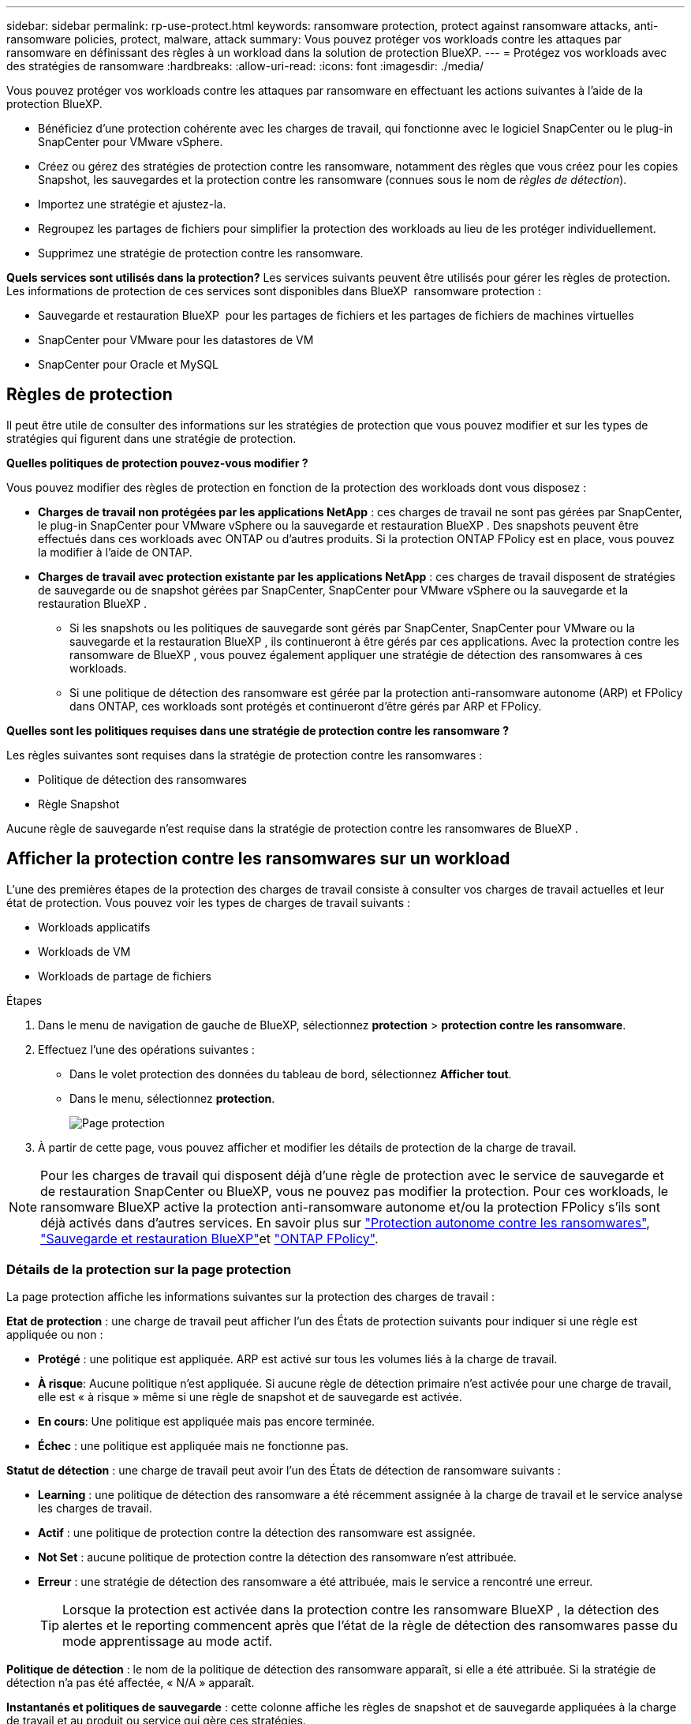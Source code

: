 ---
sidebar: sidebar 
permalink: rp-use-protect.html 
keywords: ransomware protection, protect against ransomware attacks, anti-ransomware policies, protect, malware, attack 
summary: Vous pouvez protéger vos workloads contre les attaques par ransomware en définissant des règles à un workload dans la solution de protection BlueXP. 
---
= Protégez vos workloads avec des stratégies de ransomware
:hardbreaks:
:allow-uri-read: 
:icons: font
:imagesdir: ./media/


[role="lead"]
Vous pouvez protéger vos workloads contre les attaques par ransomware en effectuant les actions suivantes à l'aide de la protection BlueXP.

* Bénéficiez d'une protection cohérente avec les charges de travail, qui fonctionne avec le logiciel SnapCenter ou le plug-in SnapCenter pour VMware vSphere.
* Créez ou gérez des stratégies de protection contre les ransomware, notamment des règles que vous créez pour les copies Snapshot, les sauvegardes et la protection contre les ransomware (connues sous le nom de _règles de détection_).
* Importez une stratégie et ajustez-la.
* Regroupez les partages de fichiers pour simplifier la protection des workloads au lieu de les protéger individuellement.
* Supprimez une stratégie de protection contre les ransomware.


*Quels services sont utilisés dans la protection?* Les services suivants peuvent être utilisés pour gérer les règles de protection. Les informations de protection de ces services sont disponibles dans BlueXP  ransomware protection :

* Sauvegarde et restauration BlueXP  pour les partages de fichiers et les partages de fichiers de machines virtuelles
* SnapCenter pour VMware pour les datastores de VM
* SnapCenter pour Oracle et MySQL




== Règles de protection

Il peut être utile de consulter des informations sur les stratégies de protection que vous pouvez modifier et sur les types de stratégies qui figurent dans une stratégie de protection.

*Quelles politiques de protection pouvez-vous modifier ?*

Vous pouvez modifier des règles de protection en fonction de la protection des workloads dont vous disposez :

* *Charges de travail non protégées par les applications NetApp* : ces charges de travail ne sont pas gérées par SnapCenter, le plug-in SnapCenter pour VMware vSphere ou la sauvegarde et restauration BlueXP . Des snapshots peuvent être effectués dans ces workloads avec ONTAP ou d'autres produits. Si la protection ONTAP FPolicy est en place, vous pouvez la modifier à l'aide de ONTAP.
* *Charges de travail avec protection existante par les applications NetApp* : ces charges de travail disposent de stratégies de sauvegarde ou de snapshot gérées par SnapCenter, SnapCenter pour VMware vSphere ou la sauvegarde et la restauration BlueXP .
+
** Si les snapshots ou les politiques de sauvegarde sont gérés par SnapCenter, SnapCenter pour VMware ou la sauvegarde et la restauration BlueXP , ils continueront à être gérés par ces applications. Avec la protection contre les ransomware de BlueXP , vous pouvez également appliquer une stratégie de détection des ransomwares à ces workloads.
** Si une politique de détection des ransomware est gérée par la protection anti-ransomware autonome (ARP) et FPolicy dans ONTAP, ces workloads sont protégés et continueront d'être gérés par ARP et FPolicy.




*Quelles sont les politiques requises dans une stratégie de protection contre les ransomware ?*

Les règles suivantes sont requises dans la stratégie de protection contre les ransomwares :

* Politique de détection des ransomwares
* Règle Snapshot


Aucune règle de sauvegarde n'est requise dans la stratégie de protection contre les ransomwares de BlueXP .



== Afficher la protection contre les ransomwares sur un workload

L'une des premières étapes de la protection des charges de travail consiste à consulter vos charges de travail actuelles et leur état de protection. Vous pouvez voir les types de charges de travail suivants :

* Workloads applicatifs
* Workloads de VM
* Workloads de partage de fichiers


.Étapes
. Dans le menu de navigation de gauche de BlueXP, sélectionnez *protection* > *protection contre les ransomware*.
. Effectuez l'une des opérations suivantes :
+
** Dans le volet protection des données du tableau de bord, sélectionnez *Afficher tout*.
** Dans le menu, sélectionnez *protection*.
+
image:screen-protection.png["Page protection"]



. À partir de cette page, vous pouvez afficher et modifier les détails de protection de la charge de travail.



NOTE: Pour les charges de travail qui disposent déjà d'une règle de protection avec le service de sauvegarde et de restauration SnapCenter ou BlueXP, vous ne pouvez pas modifier la protection. Pour ces workloads, le ransomware BlueXP active la protection anti-ransomware autonome et/ou la protection FPolicy s'ils sont déjà activés dans d'autres services. En savoir plus sur https://docs.netapp.com/us-en/ontap/anti-ransomware/index.html["Protection autonome contre les ransomwares"^], https://docs.netapp.com/us-en/bluexp-backup-recovery/index.html["Sauvegarde et restauration BlueXP"^]et https://docs.netapp.com/us-en/ontap/nas-audit/two-parts-fpolicy-solution-concept.html["ONTAP FPolicy"^].



=== Détails de la protection sur la page protection

La page protection affiche les informations suivantes sur la protection des charges de travail :

*Etat de protection* : une charge de travail peut afficher l'un des États de protection suivants pour indiquer si une règle est appliquée ou non :

* *Protégé* : une politique est appliquée. ARP est activé sur tous les volumes liés à la charge de travail.
* *À risque*: Aucune politique n'est appliquée. Si aucune règle de détection primaire n'est activée pour une charge de travail, elle est « à risque » même si une règle de snapshot et de sauvegarde est activée.
* *En cours*: Une politique est appliquée mais pas encore terminée.
* *Échec* : une politique est appliquée mais ne fonctionne pas.


*Statut de détection* : une charge de travail peut avoir l'un des États de détection de ransomware suivants :

* *Learning* : une politique de détection des ransomware a été récemment assignée à la charge de travail et le service analyse les charges de travail.
* *Actif* : une politique de protection contre la détection des ransomware est assignée.
* *Not Set* : aucune politique de protection contre la détection des ransomware n'est attribuée.
* *Erreur* : une stratégie de détection des ransomware a été attribuée, mais le service a rencontré une erreur.
+

TIP: Lorsque la protection est activée dans la protection contre les ransomware BlueXP , la détection des alertes et le reporting commencent après que l'état de la règle de détection des ransomwares passe du mode apprentissage au mode actif.



*Politique de détection* : le nom de la politique de détection des ransomware apparaît, si elle a été attribuée. Si la stratégie de détection n'a pas été affectée, « N/A » apparaît.

*Instantanés et politiques de sauvegarde* : cette colonne affiche les règles de snapshot et de sauvegarde appliquées à la charge de travail et au produit ou service qui gère ces stratégies.

* Géré par SnapCenter
* Géré par le plug-in SnapCenter pour VMware vSphere
* Gestion par la sauvegarde et la restauration BlueXP
* Nom de la règle de protection contre les ransomware qui régit les snapshots et les sauvegardes
* Aucune


*Importance de la charge de travail*

La protection contre les ransomwares BlueXP attribue une importance ou une priorité à chaque workload lors de sa découverte, sur la base d'une analyse de chaque workload. L'importance de la charge de travail est déterminée par les fréquences d'instantanés suivantes :

* *Critique* : copies Snapshot effectuées plus d'un par heure (planning de protection extrêmement agressif)
* *Important* : copies snapshot prises moins de 1 par heure mais supérieures à 1 par jour
* *Standard*: Copies snapshot prises plus de 1 par jour


*Politiques de détection prédéfinies*

Vous pouvez choisir l'une des règles de protection anti-ransomware prédéfinies de BlueXP  suivantes, adaptées à l'importance des workloads :

[cols="10,15a,20,15,15,15"]
|===
| Niveau des règles | Snapshot | Fréquence | Conservation (jours) | nombre de copies snapshot | Nombre maximal de copies Snapshot 


.4+| *Politique de la charge de travail critique*  a| 
Quart horaire
| Toutes les 15 minutes | 3 | 288 | 309 


| Tous les jours  a| 
Tous les jours
| 14 | 14 | 309 


| Hebdomadaire  a| 
Toutes les 1 semaine
| 35 | 5 | 309 


| Tous les mois  a| 
Tous les 30 jours
| 60 | 2 | 309 


.4+| *Politique importante de la charge de travail*  a| 
Quart horaire
| Toutes les 30 minutes | 3 | 144 | 165 


| Tous les jours  a| 
Tous les jours
| 14 | 14 | 165 


| Hebdomadaire  a| 
Toutes les 1 semaine
| 35 | 5 | 165 


| Tous les mois  a| 
Tous les 30 jours
| 60 | 2 | 165 


.4+| *Politique standard de la charge de travail*  a| 
Quart horaire
| Toutes les 30 minutes | 3 | 72 | 93 


| Tous les jours  a| 
Tous les jours
| 14 | 14 | 93 


| Hebdomadaire  a| 
Toutes les 1 semaine
| 35 | 5 | 93 


| Tous les mois  a| 
Tous les 30 jours
| 60 | 2 | 93 
|===


== SnapCenter protège de manière cohérente les applications et les machines virtuelles

La protection cohérente au niveau des applications ou des machines virtuelles vous aide à protéger de manière cohérente vos charges de travail applicatives ou de machines virtuelles, en atteignant un état de repos et cohérent pour éviter toute perte potentielle de données par la suite en cas de restauration.

Ce processus lance l'enregistrement du serveur logiciel SnapCenter pour les applications ou du plug-in SnapCenter pour VMware vSphere pour les machines virtuelles à l'aide de la sauvegarde et de la restauration BlueXP.

Après avoir activé la protection cohérente avec les workloads, vous pouvez gérer les stratégies de protection dans la protection BlueXP contre les ransomware. La stratégie de protection inclut les règles de copie Snapshot et de sauvegarde gérées ailleurs, ainsi qu'une politique de détection des ransomwares gérée dans la solution BlueXP  de protection contre les ransomwares.

Pour en savoir plus sur l'enregistrement de SnapCenter ou du plug-in SnapCenter pour VMware vSphere à l'aide de la sauvegarde et de la restauration BlueXP, consultez les informations suivantes :

* https://docs.netapp.com/us-en/bluexp-backup-recovery/task-register-snapcenter-server.html["Enregistrez le logiciel serveur SnapCenter"^]
* https://docs.netapp.com/us-en/bluexp-backup-recovery/task-register-snapCenter-plug-in-for-vmware-vsphere.html["Enregistrez le plug-in SnapCenter pour VMware vSphere"^]


.Étapes
. Dans le menu BlueXP ransomware protection, sélectionnez *Dashboard*.
. Dans le volet recommandations, recherchez l'une des recommandations suivantes et sélectionnez *revoir et corriger* :
+
** Enregistrez le serveur SnapCenter disponible avec BlueXP
** Enregistrez le plug-in SnapCenter disponible pour VMware vSphere (SCV) avec BlueXP


. Suivez les informations pour enregistrer le plug-in SnapCenter ou SnapCenter pour l'hôte VMware vSphere à l'aide de la sauvegarde et de la restauration BlueXP.
. Revenez à la protection BlueXP contre les ransomware.
. Depuis la protection BlueXP contre les ransomwares, accédez au tableau de bord et relancez le processus de détection.
. Depuis la protection BlueXP contre les ransomware, sélectionnez *protection* pour afficher la page protection.
. Consultez les détails de la colonne snapshot and backup policies de la page protection pour voir si les règles sont gérées ailleurs.




== Ajouter une stratégie de protection contre les ransomwares

Vous pouvez ajouter une stratégie de protection contre les ransomwares à vos workloads. La façon dont vous procédez dépend si les règles de snapshot et de sauvegarde existent déjà :

* *Créez une stratégie de protection contre les ransomware si vous n'avez pas de stratégie de snapshot ou de sauvegarde*. Si des snapshots ou des règles de sauvegarde n'existent pas sur le workload, vous pouvez créer une stratégie de protection contre les ransomware, qui peut inclure les règles suivantes que vous créez dans BlueXP  de protection contre les ransomware :
+
** Règle Snapshot
** Politique de sauvegarde
** Politique de détection des ransomwares


* *Créez une stratégie de détection pour les charges de travail qui ont déjà des stratégies de snapshot et de sauvegarde*, qui sont gérées dans d'autres produits ou services NetApp. La politique de détection ne modifie pas les politiques gérées dans d'autres produits.




=== Créez une stratégie de protection contre les ransomwares (si vous n'avez pas de règles de Snapshot ou de sauvegarde)

Si des snapshots ou des règles de sauvegarde n'existent pas sur le workload, vous pouvez créer une stratégie de protection contre les ransomware, qui peut inclure les règles suivantes que vous créez dans BlueXP  de protection contre les ransomware :

* Règle Snapshot
* Politique de sauvegarde
* Politique de détection des ransomwares


.Étapes de création d'une stratégie de protection contre les ransomwares
. Dans le menu BlueXP ransomware protection, sélectionnez *protection*.
+
image:screen-protection.png["Page gérer la stratégie"]

. Dans la page protection, sélectionnez *gérer les stratégies de protection*.
+
image:screen-protection-strategy.png["Gérer les stratégies"]

. Dans la page stratégies de protection contre les ransomware, sélectionnez *Ajouter*.
+
image:screen-protection-strategy-add.png["Ajouter une page de stratégie montrant la section d'instantané"]

. Entrez un nouveau nom de stratégie ou un nom existant pour le copier. Si vous entrez un nom existant, choisissez celui à copier et sélectionnez *Copier*.
+

NOTE: Si vous choisissez de copier et de modifier une stratégie existante, le service ajoute "_copy" au nom d'origine. Vous devez modifier le nom et au moins un paramètre pour le rendre unique.

. Pour chaque élément, sélectionnez la *flèche vers le bas*.
+
** *Politique de détection* :
+
*** *Politique* : choisissez l'une des politiques de détection préconçues.
*** *Détection primaire* : activez la détection des ransomware pour que le service détecte les attaques potentielles par ransomware.
*** *Bloquer les extensions de fichier* : activez cette option pour que le bloc de service ait des extensions de fichier suspectes connues. Le service effectue des copies Snapshot automatisées lorsque la détection primaire est activée.
+
Si vous souhaitez modifier les extensions de fichier bloquées, modifiez-les dans System Manager.



** *Politique Snapshot* :
+
*** *Nom de la base de règles de snapshot* : sélectionnez une stratégie ou sélectionnez *Créer* et entrez un nom pour la stratégie de snapshot.
*** *Verrouillage Snapshot* : activez cette option pour verrouiller les copies Snapshot sur le stockage primaire afin qu'elles ne puissent pas être modifiées ou supprimées pendant un certain temps, même si une attaque par ransomware parvient à se rendre à la destination du stockage de sauvegarde. On parle également de _stockage immuable_. Cela permet une restauration plus rapide.
+
Lorsqu'un snapshot est verrouillé, la durée d'expiration du volume est définie sur l'heure d'expiration de la copie Snapshot.

+
Le verrouillage des copies Snapshot est disponible avec ONTAP 9.12.1 et les versions ultérieures. Pour en savoir plus sur SnapLock, reportez-vous à la section https://docs.netapp.com/us-en/ontap/snaplock/index.html["SnapLock à ONTAP"^].

*** *Plannings d'instantanés* : choisissez les options de planification, le nombre de copies d'instantanés à conserver et sélectionnez pour activer le planning.


** *Politique de sauvegarde* :
+
*** *Nom de base de la règle de sauvegarde* : entrez un nouveau nom ou choisissez un nom existant.
*** *Plannings de sauvegarde* : choisissez des options de planification pour le stockage secondaire et activez le planning.




+

TIP: Pour activer le verrouillage des sauvegardes sur le stockage secondaire, configurez vos destinations de sauvegarde à l'aide de l'option *Settings*. Pour plus de détails, voir link:rp-use-settings.html["Configurer les paramètres"].

. Sélectionnez *Ajouter*.




=== Ajoutez une stratégie de détection aux charges de travail qui disposent déjà de règles de snapshots et de sauvegarde

Avec la protection BlueXP  contre les ransomware, vous pouvez attribuer une stratégie de détection des ransomwares à des workloads qui disposent déjà de copies Snapshot et de politiques de sauvegarde, gérées par d'autres produits ou services NetApp. La politique de détection ne modifie pas les politiques gérées dans d'autres produits.

D'autres services, tels que la sauvegarde et la restauration BlueXP et SnapCenter, utilisent les types de règles suivants pour régir les charges de travail :

* Règles régissant les snapshots
* Règles régissant la réplication sur le stockage secondaire
* Règles régissant les sauvegardes vers le stockage objet


.Étapes
. Dans le menu BlueXP ransomware protection, sélectionnez *protection*.
+
image:screen-protection.png["Page gérer la stratégie"]

. Dans la page protection, sélectionnez une charge de travail et sélectionnez *protéger*.
+
La page protéger affiche les règles gérées par le logiciel SnapCenter, SnapCenter pour VMware vSphere et la sauvegarde et restauration BlueXP.

+
L'exemple suivant montre les règles gérées par SnapCenter :

+
image:screen-protect-sc-policies.png["Page protéger affichant les règles SnapCenter"]

+
L'exemple suivant montre les règles gérées par BlueXP Backup and Recovery :

+
image:screen-protect-br-policies.png["Page protéger affichant les politiques de sauvegarde et de restauration BlueXP"]

. Pour afficher les détails des politiques gérées ailleurs, cliquez sur la flèche *Bas*.
. Pour appliquer une stratégie de détection en plus des règles de snapshot et de sauvegarde gérées ailleurs, sélectionnez la règle de détection.
. Sélectionnez *protéger*.
. Sur la page protection, consultez la colonne politique de détection pour voir la stratégie de détection attribuée. Par ailleurs, la colonne snapshot et backup policies affiche le nom du produit ou service qui gère les règles.




=== Attribuez une autre stratégie

Vous pouvez attribuer une stratégie de protection différente en remplacement de la stratégie actuelle.

.Étapes
. Dans le menu BlueXP ransomware protection, sélectionnez *protection*.
. Dans la page protection, sur la ligne charge de travail, sélectionnez *Modifier la protection*.
. Dans la page stratégies, cliquez sur la flèche vers le bas de la stratégie que vous souhaitez affecter pour examiner les détails.
. Sélectionnez la stratégie à attribuer.
. Sélectionnez *Protect* pour terminer la modification.




== Regroupez les partages de fichiers pour simplifier la protection

Le regroupement des partages de fichiers simplifie la protection de votre patrimoine de données. Ce service peut protéger simultanément tous les volumes d'un groupe au lieu de protéger chaque volume séparément.

.Étapes
. Dans le menu BlueXP ransomware protection, sélectionnez *protection*.
+
image:screen-protection.png["Page gérer la stratégie"]

. Dans la page protection, sélectionnez l'onglet *groupes de protection*.
+
image:screen-protection-groups.png["Page groupes de protection"]

. Sélectionnez *Ajouter*.
+
image:screen-protection-groups-add.png["Ajouter une page de groupe de protection"]

. Entrez un nom pour le groupe de protection.
. Effectuez l'une des opérations suivantes :
+
.. Si vous avez déjà mis en place des règles de protection, indiquez si vous souhaitez regrouper les charges de travail selon qu'elles sont gérées par l'une des méthodes suivantes :
+
*** Protection BlueXP contre les ransomware
*** Sauvegarde et restauration SnapCenter ou BlueXP 


.. Si vous ne disposez pas encore de règles de protection, la page affiche les stratégies préconfigurées de protection contre les ransomware.
+
... Choisissez-en un pour protéger votre groupe et sélectionnez *Suivant*.
... Si la charge de travail que vous avez choisie comporte des volumes dans plusieurs environnements de travail, sélectionnez la destination de sauvegarde pour les différents environnements de travail afin qu'ils puissent être sauvegardés dans le cloud.




. Sélectionnez les charges de travail à ajouter au groupe.
+

TIP: Pour plus d'informations sur les charges de travail, faites défiler vers la droite.

. Sélectionnez *Suivant*.
+
image:screen-protection-groups-policy.png["Ajouter un groupe de protection - page Stratégie"]

. Sélectionnez la stratégie qui régira la protection de ce groupe.
. Sélectionnez *Suivant*.
. Passez en revue les sélections pour le groupe de protection.
. Sélectionnez *Ajouter*.




=== Supprimer des charges de travail d'un groupe

Vous devrez peut-être supprimer les workloads d'un groupe existant.

.Étapes
. Dans le menu BlueXP ransomware protection, sélectionnez *protection*.
. Dans la page protection, sélectionnez l'onglet *groupes de protection*.
. Sélectionnez le groupe dont vous souhaitez supprimer une ou plusieurs charges de travail.
+
image:screen-protection-groups-more-workloads.png["Page de détails du groupe de protection"]

. Dans la page Groupe de protection sélectionné, sélectionnez la charge de travail à supprimer du groupe et sélectionnez l'option *actions*image:screenshot_horizontal_more_button.gif["Bouton actions"].
. Dans le menu actions, sélectionnez *Supprimer la charge de travail*.
. Confirmez que vous souhaitez supprimer la charge de travail et sélectionnez *Supprimer*.




=== Supprimer le groupe de protection

La suppression du groupe de protection supprime le groupe et sa protection, mais ne supprime pas chaque charge de travail.

.Étapes
. Dans le menu BlueXP ransomware protection, sélectionnez *protection*.
. Dans la page protection, sélectionnez l'onglet *groupes de protection*.
. Sélectionnez le groupe dont vous souhaitez supprimer une ou plusieurs charges de travail.
+
image:screen-protection-groups-more-workloads.png["Page de détails du groupe de protection"]

. Dans la page du groupe de protection sélectionné, en haut à droite, sélectionnez *Supprimer le groupe de protection*.
. Confirmez que vous souhaitez supprimer le groupe et sélectionnez *Supprimer*.




== Gérer les stratégies de protection contre les ransomware

Vous pouvez supprimer une stratégie de ransomware.



=== Affichez les workloads protégés par une stratégie de protection contre les ransomwares

Avant de supprimer une stratégie de protection contre les ransomwares, vous pouvez consulter les workloads qui sont protégés par cette stratégie.

Vous pouvez afficher les charges de travail à partir de la liste des stratégies ou lorsque vous modifiez une stratégie spécifique.

.Étapes à suivre lors de l'affichage de la liste des stratégies
. Dans le menu BlueXP ransomware protection, sélectionnez *protection*.
. Dans la page protection, sélectionnez *gérer les stratégies de protection*.
+
La page stratégies de protection contre les ransomware affiche une liste de stratégies.

+
image:screen-protection-strategy-list.png["Écran des stratégies de protection contre les ransomwares affichant une liste de stratégies"]

. Sur la page stratégies de protection contre les ransomwares, dans la colonne workloads protégés, cliquez sur la flèche vers le bas à la fin de la ligne.




=== Supprimez une stratégie de protection contre les ransomware

Vous pouvez supprimer une stratégie de protection qui n'est actuellement associée à aucune charge de travail.

.Étapes
. Dans le menu BlueXP ransomware protection, sélectionnez *protection*.
. Dans la page protection, sélectionnez *gérer les stratégies de protection*.
. Dans la page gérer les stratégies, sélectionnez l'option *actions* image:screenshot_horizontal_more_button.gif["Bouton actions"] de la stratégie que vous souhaitez supprimer.
. Dans le menu actions, sélectionnez *Supprimer la stratégie*.

